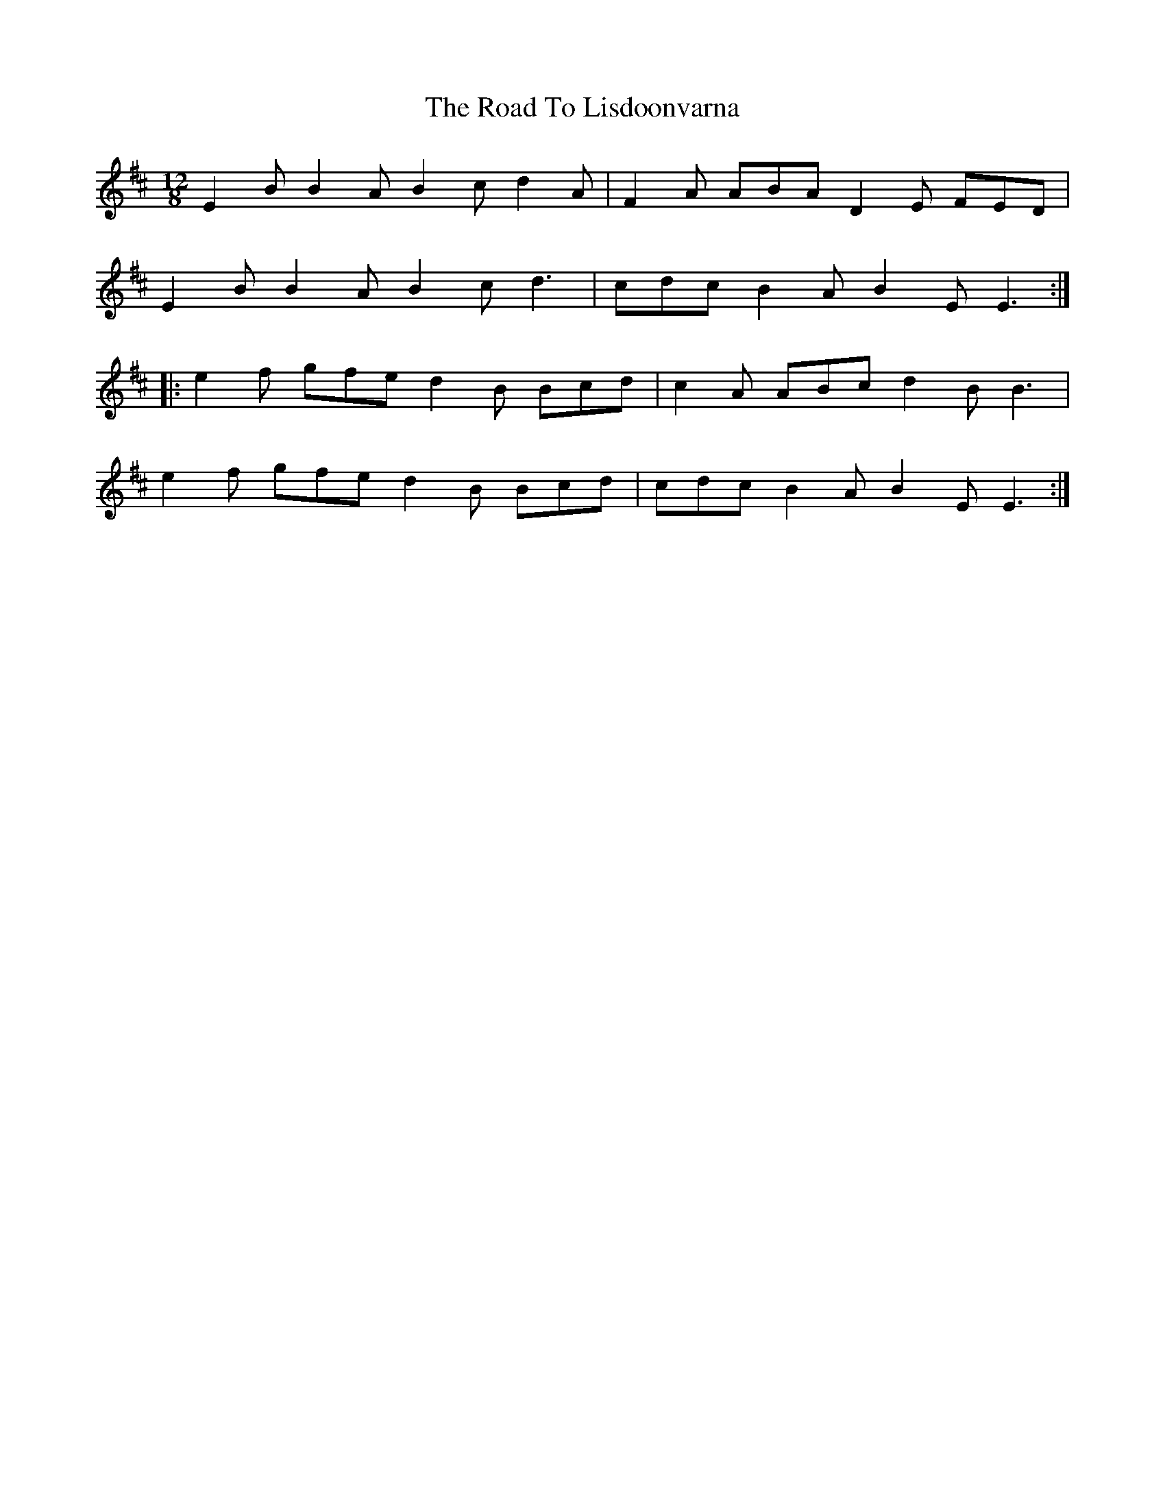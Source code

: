 X: 34734
T: Road To Lisdoonvarna, The
R: slide
M: 12/8
K: Edorian
E2B B2A B2c d2A|F2A ABA D2E FED|
E2B B2A B2c d3|cdc B2A B2E E3:|
|:e2f gfe d2B Bcd|c2A ABc d2B B3|
e2f gfe d2B Bcd|cdc B2A B2E E3:|

